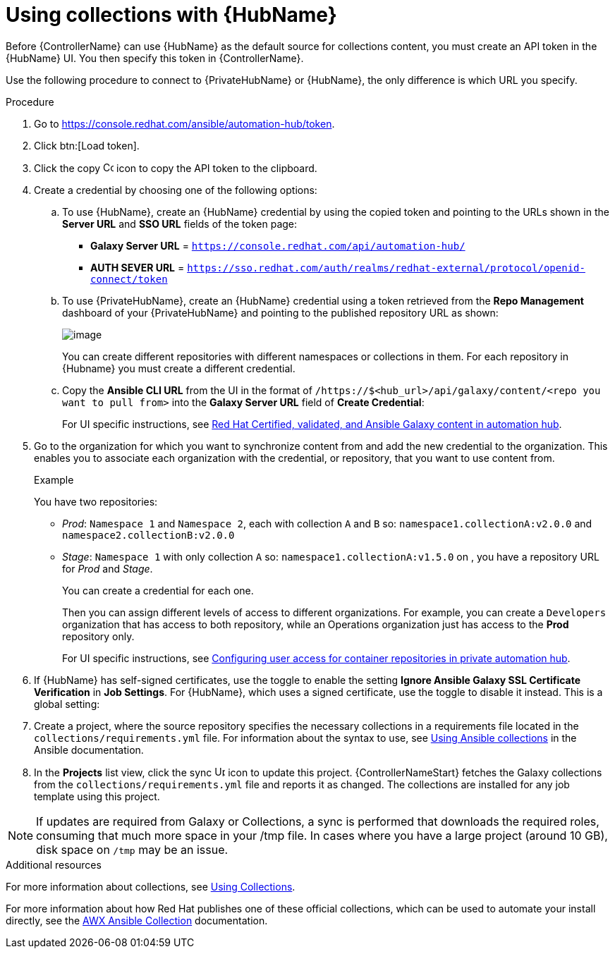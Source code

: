 [id="proc-projects-using-collections-with-hub"]

= Using collections with {HubName}

Before {ControllerName} can use {HubName} as the default source for collections content, you must create an API token in the {HubName} UI. 
You then specify this token in {ControllerName}. 

Use the following procedure to connect to {PrivateHubName} or {HubName}, the only difference is which URL you specify.

.Procedure
. Go to https://console.redhat.com/ansible/automation-hub/token.
. Click btn:[Load token].
. Click the copy image:copy.png[Copy,15,15] icon to copy the API token to the clipboard.
+
//image:projects-ah-loaded-token-shown.png[image]
+
. Create a credential by choosing one of the following options:
.. To use {HubName}, create an {HubName} credential by using the copied token and pointing to the URLs shown in the *Server URL* and *SSO URL* fields of the token page:
+
* *Galaxy Server URL* = `https://console.redhat.com/api/automation-hub/`
* *AUTH SEVER URL* = `https://sso.redhat.com/auth/realms/redhat-external/protocol/openid-connect/token`
+
.. To use {PrivateHubName}, create an {HubName} credential using a token retrieved from the *Repo Management* dashboard of your {PrivateHubName} and pointing to the published repository URL as shown:
//+
//image:projects-ah-repo-mgmt-get-token.png[image]
+
image:projects-ah-repo-mgmt-repos-published.png[image]
+
You can create different repositories with different namespaces or collections in them. 
For each repository in {Hubname} you must create a different credential.
+
.. Copy the *Ansible CLI URL* from the UI in the format of `/https://$<hub_url>/api/galaxy/content/<repo you want to pull from>` into the *Galaxy Server URL* field of *Create Credential*:
+
//image:projects-create-ah-credential.png[Create hub credential]
+
For UI specific instructions, see link:{BaseURL}/red_hat_ansible_automation_platform/{PlatformVers}/html/managing_content_in_automation_hub/managing-cert-valid-content[Red Hat Certified, validated, and Ansible Galaxy content in automation hub].

. Go to the organization for which you want to synchronize content from and add the new credential to the organization. 
This enables you to associate each organization with the credential, or repository, that you want to use content from.
+
//image:projects-organizations-add-ah-credential.png[Credential association]
+
.Example
+
You have two repositories:

* _Prod_: `Namespace 1` and `Namespace 2`, each with collection `A` and `B` so: `namespace1.collectionA:v2.0.0` and `namespace2.collectionB:v2.0.0`
* _Stage_: `Namespace 1` with only collection `A` so: `namespace1.collectionA:v1.5.0` on , you have a repository URL for _Prod_
and _Stage_.
+
You can create a credential for each one. 
+
Then you can assign different levels of access to different organizations. 
For example, you can create a `Developers` organization that has access to both repository, while an Operations
organization just has access to the *Prod* repository only.
+
For UI specific instructions, see link:{BaseURL}/red_hat_ansible_automation_platform/{PlatformVers}/html-single/managing_content_in_automation_hub/index#configuring-user-access-containers[Configuring user access for container repositories in private automation hub].

. If {HubName} has self-signed certificates, use the toggle to enable the setting *Ignore Ansible Galaxy SSL Certificate Verification* in *Job Settings*. 
For {HubName}, which uses a signed certificate, use the toggle to disable it instead. This is a global setting:
+
//image:settings-jobs-ignore-galaxy-certs.png[image]
+
. Create a project, where the source repository specifies the necessary collections in a requirements file located in the
`collections/requirements.yml` file.
For information about the syntax to use, see link:https://docs.ansible.com/ansible/latest/user_guide/collections_using.html#install-multiple-collections-with-a-requirements-file[Using Ansible collections] in the Ansible documentation.
+
//image:projects-add-ah-source-repo.png[Project source repository]

. In the *Projects* list view, click the sync image:sync.png[Update,15,15] icon to update this project. 
{ControllerNameStart} fetches the Galaxy collections from the `collections/requirements.yml` file and reports it as changed. 
The collections are installed for any job template using this project.

[NOTE]
====
If updates are required from Galaxy or Collections, a sync is performed that downloads the required roles, consuming that much more space in
your /tmp file. 
In cases where you have a large project (around 10 GB), disk space on `/tmp` may be an issue.
====

.Additional resources

For more information about collections, see link:https://docs.ansible.com/ansible/latest/user_guide/collections_using.html[Using Collections]. 

For more information about how Red Hat publishes one of these official collections, which can be used to automate your
install directly, see the link:https://github.com/ansible/awx/blob/devel/awx_collection/README.md[AWX Ansible Collection] documentation. 
